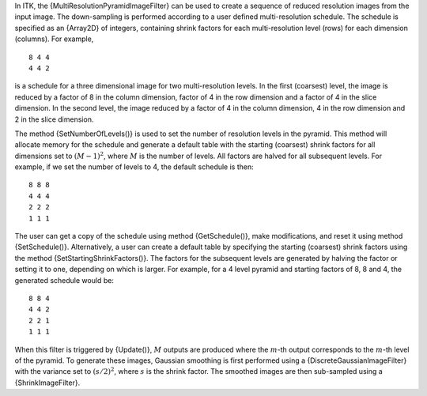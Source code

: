 In ITK, the {MultiResolutionPyramidImageFilter} can be used to create a
sequence of reduced resolution images from the input image. The
down-sampling is performed according to a user defined multi-resolution
schedule. The schedule is specified as an {Array2D} of integers,
containing shrink factors for each multi-resolution level (rows) for
each dimension (columns). For example,

::

    8 4 4
    4 4 2

is a schedule for a three dimensional image for two multi-resolution
levels. In the first (coarsest) level, the image is reduced by a factor
of 8 in the column dimension, factor of 4 in the row dimension and a
factor of 4 in the slice dimension. In the second level, the image
reduced by a factor of 4 in the column dimension, 4 in the row dimension
and 2 in the slice dimension.

The method {SetNumberOfLevels()} is used to set the number of resolution
levels in the pyramid. This method will allocate memory for the schedule
and generate a default table with the starting (coarsest) shrink factors
for all dimensions set to :math:`(M-1)^2`, where :math:`M` is the
number of levels. All factors are halved for all subsequent levels. For
example, if we set the number of levels to 4, the default schedule is
then:

::

    8 8 8
    4 4 4
    2 2 2
    1 1 1

The user can get a copy of the schedule using method {GetSchedule()},
make modifications, and reset it using method {SetSchedule()}.
Alternatively, a user can create a default table by specifying the
starting (coarsest) shrink factors using the method
{SetStartingShrinkFactors()}. The factors for the subsequent levels are
generated by halving the factor or setting it to one, depending on which
is larger. For example, for a 4 level pyramid and starting factors of 8,
8 and 4, the generated schedule would be:

::

    8 8 4
    4 4 2
    2 2 1
    1 1 1

When this filter is triggered by {Update()}, :math:`M` outputs are
produced where the :math:`m`-th output corresponds to the
:math:`m`-th level of the pyramid. To generate these images, Gaussian
smoothing is first performed using a {DiscreteGaussianImageFilter} with
the variance set to :math:`(s/2)^2`, where :math:`s` is the shrink
factor. The smoothed images are then sub-sampled using a
{ShrinkImageFilter}.
